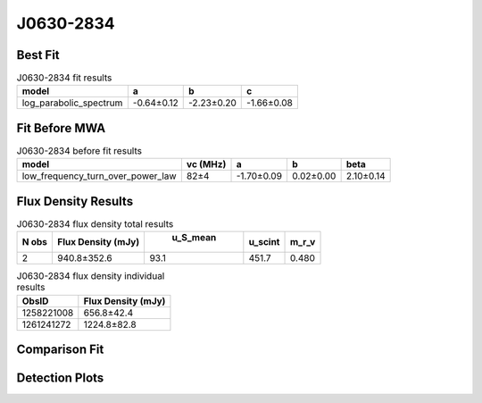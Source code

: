 J0630-2834
==========

Best Fit
--------
.. image:: best_fits/J0630-2834_log_parabolic_spectrum_fit.png
  :width: 800

.. csv-table:: J0630-2834 fit results
   :header: "model","a","b","c"

   "log_parabolic_spectrum","-0.64±0.12","-2.23±0.20","-1.66±0.08"

Fit Before MWA
--------------
.. image:: before_mwa/J0630-2834_low_frequency_turn_over_power_law_fit.png
  :width: 800

.. csv-table:: J0630-2834 before fit results
   :header: "model","vc (MHz)","a","b","beta"

   "low_frequency_turn_over_power_law","82±4","-1.70±0.09","0.02±0.00","2.10±0.14"


Flux Density Results
--------------------
.. csv-table:: J0630-2834 flux density total results
   :header: "N obs", "Flux Density (mJy)", " u_S_mean", "u_scint", "m_r_v"

   "2",  "940.8±352.6", "93.1", "451.7", "0.480"

.. csv-table:: J0630-2834 flux density individual results
   :header: "ObsID", "Flux Density (mJy)"

    "1258221008", "656.8±42.4"
    "1261241272", "1224.8±82.8"

Comparison Fit
--------------
.. image:: comparison_fits/J0630-2834_comparison_fit.png
  :width: 800

Detection Plots
---------------

.. image:: detection_plots/1258221008_J0630-2834.prepfold.png
  :width: 800

.. image:: on_pulse_plots/1258221008_J0630-2834_1024_bins_gaussian_components.png
  :width: 800
.. image:: detection_plots/1261241272_J0630-2834.prepfold.png
  :width: 800

.. image:: on_pulse_plots/1261241272_J0630-2834_1024_bins_gaussian_components.png
  :width: 800